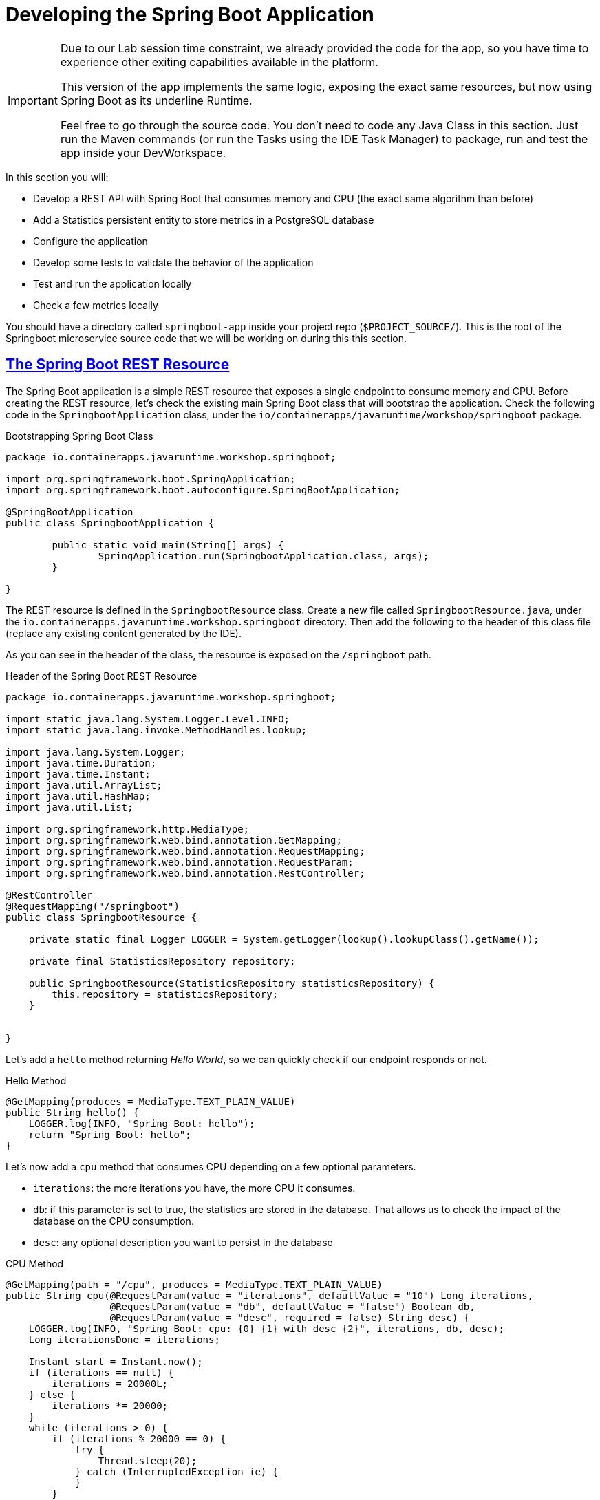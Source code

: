 :guid: %guid%
:user: %user%
:sectlinks:
:sectanchors:
:markup-in-source: verbatim,attributes,quotes
:source-highlighter: highlight.js

[[springboot]]
= Developing the Spring Boot Application

[IMPORTANT]
====
Due to our Lab session time constraint, we already provided the code for the app, so you have time to experience other exiting capabilities available in the platform.

This version of the app implements the same logic, exposing the exact same resources, but now using Spring Boot as its underline Runtime.

Feel free to go through the source code. You don't need to code any Java Class in this section. Just run the Maven commands (or run the Tasks using the IDE Task Manager) to package, run and test the app inside your DevWorkspace.
====


In this section you will:

* Develop a REST API with Spring Boot that consumes memory and CPU (the exact same algorithm than before)
* Add a Statistics persistent entity to store metrics in a PostgreSQL database
* Configure the application
* Develop some tests to validate the behavior of the application
* Test and run the application locally
* Check a few metrics locally

You should have a directory called `springboot-app` inside your project repo (`$PROJECT_SOURCE/`). This is the root of the Springboot microservice source code that we will be working on during this this section.

== The Spring Boot REST Resource

The Spring Boot application is a simple REST resource that exposes a single endpoint to consume memory and CPU.
Before creating the REST resource, let's check the existing main Spring Boot class that will bootstrap the application.
Check the following code in the `SpringbootApplication` class, under the `io/containerapps/javaruntime/workshop/springboot` package.

[[springboot-listing-rest-resource]]
.Bootstrapping Spring Boot Class
[source,java,indent=0,role=copy]
----
package io.containerapps.javaruntime.workshop.springboot;

import org.springframework.boot.SpringApplication;
import org.springframework.boot.autoconfigure.SpringBootApplication;

@SpringBootApplication
public class SpringbootApplication {

	public static void main(String[] args) {
		SpringApplication.run(SpringbootApplication.class, args);
	}

}


----

The REST resource is defined in the `SpringbootResource` class.
Create a new file called `SpringbootResource.java`, under the `io.containerapps.javaruntime.workshop.springboot` directory.
Then add the following to the header of this class file (replace any existing content generated by the IDE).

As you can see in the header of the class, the resource is exposed on the `/springboot` path.

[[springboot-listing-rest-resource-1]]
.Header of the Spring Boot REST Resource
[source,java,indent=0,role=copy]
----
package io.containerapps.javaruntime.workshop.springboot;

import static java.lang.System.Logger.Level.INFO;
import static java.lang.invoke.MethodHandles.lookup;

import java.lang.System.Logger;
import java.time.Duration;
import java.time.Instant;
import java.util.ArrayList;
import java.util.HashMap;
import java.util.List;

import org.springframework.http.MediaType;
import org.springframework.web.bind.annotation.GetMapping;
import org.springframework.web.bind.annotation.RequestMapping;
import org.springframework.web.bind.annotation.RequestParam;
import org.springframework.web.bind.annotation.RestController;

@RestController
@RequestMapping("/springboot")
public class SpringbootResource {

    private static final Logger LOGGER = System.getLogger(lookup().lookupClass().getName());

    private final StatisticsRepository repository;

    public SpringbootResource(StatisticsRepository statisticsRepository) {
        this.repository = statisticsRepository;
    }


}
----

Let's add a `hello` method returning _Hello World_, so we can quickly check if our endpoint responds or not.

[[springboot-listing-rest-resource-2]]
.Hello Method
[source,java,indent=0,role=copy]
----
    @GetMapping(produces = MediaType.TEXT_PLAIN_VALUE)
    public String hello() {
        LOGGER.log(INFO, "Spring Boot: hello");
        return "Spring Boot: hello";
    }
----

Let's now add a `cpu` method that consumes CPU depending on a few optional parameters.

* `iterations`: the more iterations you have, the more CPU it consumes.
* `db`: if this parameter is set to true, the statistics are stored in the database.
That allows us to check the impact of the database on the CPU consumption.
* `desc`: any optional description you want to persist in the database

[[springboot-listing-rest-resource-3]]
.CPU Method
[source,java,indent=0,role=copy]
----
    @GetMapping(path = "/cpu", produces = MediaType.TEXT_PLAIN_VALUE)
    public String cpu(@RequestParam(value = "iterations", defaultValue = "10") Long iterations,
                      @RequestParam(value = "db", defaultValue = "false") Boolean db,
                      @RequestParam(value = "desc", required = false) String desc) {
        LOGGER.log(INFO, "Spring Boot: cpu: {0} {1} with desc {2}", iterations, db, desc);
        Long iterationsDone = iterations;
    
        Instant start = Instant.now();
        if (iterations == null) {
            iterations = 20000L;
        } else {
            iterations *= 20000;
        }
        while (iterations > 0) {
            if (iterations % 20000 == 0) {
                try {
                    Thread.sleep(20);
                } catch (InterruptedException ie) {
                }
            }
            iterations--;
        }
    
        if (db) {
            Statistics statistics = new Statistics();
            statistics.type = Type.CPU;
            statistics.parameter = iterations.toString();
            statistics.duration = Duration.between(start, Instant.now());
            statistics.description = desc;
            repository.save(statistics);
        }
    
        String msg = "Spring Boot: CPU consumption is done with " + iterationsDone + " iterations in " + Duration.between(start, Instant.now()).getNano() + " nano-seconds.";
        if (db) {
            msg += " The result is persisted in the database.";
        }
        return msg;
    }
----

Now, add a `memory` method that consumes memory depending on a few optional parameters.

* `bites`: the more bits you have, the more memory it consumes.
* `db`: if this parameter is set to true, the statistics are stored in the database.
* `desc`: any optional description you want to persist in the database

[[springboot-listing-rest-resource-4]]
.Memory Method
[source,java,indent=0,role=copy]
----
    @GetMapping(path = "/memory", produces = MediaType.TEXT_PLAIN_VALUE)
    public String memory(@RequestParam(value = "bites", defaultValue = "10") Integer bites,
                         @RequestParam(value = "db", defaultValue = "false") Boolean db,
                         @RequestParam(value = "desc", required = false) String desc) {
        LOGGER.log(INFO, "Spring Boot: memory: {0} {1} with desc {2}", bites, db, desc);
    
        Instant start = Instant.now();
        if (bites == null) {
            bites = 1;
        }
        HashMap hunger = new HashMap<>();
        for (int i = 0; i < bites * 1024 * 1024; i += 8192) {
            byte[] bytes = new byte[8192];
            hunger.put(i, bytes);
            for (int j = 0; j < 8192; j++) {
                bytes[j] = '0';
            }
        }
    
        if (db) {
            Statistics statistics = new Statistics();
            statistics.type = Type.MEMORY;
            statistics.parameter = bites.toString();
            statistics.duration = Duration.between(start, Instant.now());
            statistics.description = desc;
            repository.save(statistics);
        }
    
        String msg = "Spring Boot: Memory consumption is done with " + bites + " bites in " + Duration.between(start, Instant.now()).getNano() + " nano-seconds.";
        if (db) {
            msg += " The result is persisted in the database.";
        }
        return msg;
    }
----

Let's also create a method to retrieve the statistics from the database.

[[springboot-listing-rest-resource-5]]
.Method Returning all the Statistics
[source,java,indent=0,role=copy]
----
    @GetMapping(path = "/stats", produces = MediaType.APPLICATION_JSON_VALUE)
    public List<Statistics> stats() {
        LOGGER.log(INFO, "Spring Boot: retrieving statistics");
        List<Statistics> result = new ArrayList<Statistics>();
        for (Statistics stats : repository.findAll()) {
            result.add(stats);
        }
        return result;
    }
----

At this stage the code does not compile yet, because there are a few missing classes.
Let's create them now.

== Transactions and ORM

When the database is enabled, the statistics are stored in the database.
For that we need a `Statistics` entity with a few enumerations.
Create the `Statistics.java` entity in the `src/main/java/io/containerapps/javaruntime/workshop/springboot` directory.

[[springboot-listing-entity]]
.Statistics Entity
[source,java,indent=0,role=copy]
----
package io.containerapps.javaruntime.workshop.springboot;

import java.time.Duration;
import java.time.Instant;

import jakarta.persistence.Column;
import jakarta.persistence.Entity;
import jakarta.persistence.GeneratedValue;
import jakarta.persistence.Id;
import jakarta.persistence.Table;

@Entity
@Table(name = "Statistics_Springboot")
public class Statistics {

    @GeneratedValue
    @Id
    private Long id;
    @Column(name = "done_at")
    public Instant doneAt = Instant.now();
    public Framework framework = Framework.SPRINGBOOT;
    public Type type;
    public String parameter;
    public Duration duration;
    public String description;
}

enum Type {
    CPU, MEMORY
}

enum Framework {
    QUARKUS, MICRONAUT, SPRINGBOOT
}
----

For manipulating the entity, we need a repository.
Create the `StatisticsRepository.java` class under the same package.

[[springboot-listing-repository]]
.Statistics Repository
[source,java,indent=0,role=copy]
----
package io.containerapps.javaruntime.workshop.springboot;

import org.springframework.data.repository.CrudRepository;

interface StatisticsRepository extends CrudRepository<Statistics, Long> {
  
}
----

== Compiling the Spring Boot Application

You should have all the code to compile the application.
To make sure you have all the code and dependencies, run the following command in the `springboot-app` folder:

[source,shell,role=copy]
----
cd $PROJECT_SOURCE/springboot-app
mvn compile
----

[TIP]
====
Besides using Maven commands directly in the IDE Terminal you can use the pre-defined commands available as Tasks in your Workspace.
To access these commands just open the Task Manager view at left menu of your IDE (see screenshot below) and choose the task named `07: SpringBoot - JVM Package` which triggers a `mvn package -DskipTests` in a Terminal.

.*Click to see how use the Task Manager inside your DevWorkspace*
[%collapsible]
=====
image::../imgs/module-3/VSCode_task_manager_mvn_package.gif[Task Manager - JVM Package]
=====

All these Tasks are defined as `commands` in the project's *Devfile* (`$PROJECT_SOURCE/devfile.yaml`) following the link:https://devfile.io[Devfile.io] standard.
====

[NOTE]
====
At this point, you may be asking yourself about the Maven dependencies since we haven't touched the project's `pom.xml`. That's true. To make things a bit easier during the Lab, we have already set all the project dependencies for you.
You can check the `springboot-app/pom.xml` file by opening it in the editor if you want to.
====

== Configuring the Spring Boot Application

We need to configure the default PostgreSQL database and Hibernate ORM.
This service is exposed on the port 8703.
Add the following to the `src/main/resources/application.properties` file.

[[springboot-listing-config]]
.Configuration Properties
[source,properties,indent=0,role=copy]
----
server.port=8703
# Enable metrics endpoints
management.endpoints.web.exposure.include=health,info

#---
spring.config.activate.on-profile=development
spring.datasource.url=jdbc:h2:mem:testdb
spring.datasource.driverClassName=org.h2.Driver
spring.datasource.username=sa
spring.datasource.password=password
spring.jpa.database-platform=org.hibernate.dialect.H2Dialect

## Hibernate Properties
spring.jpa.show-sql=true

# Hibernate ddl auto (create, create-drop, validate, update)
spring.jpa.hibernate.ddl-auto=create-drop
----

== Testing the Spring Boot Application Locally

Now, to make sure that the application works as expected, we need to write some tests.

Open up the `SpringbootApplicationTests` class under the `src/test/java/io/containerapps/javaruntime/workshop/springboot` folder, and add:

[[springboot-listing-test]]
.Test Class Configuring Testcontainers
[source,java,indent=0,role=copy]
----
package io.containerapps.javaruntime.workshop.springboot;

import org.junit.jupiter.api.Test;
import org.springframework.boot.test.context.SpringBootTest;

@SpringBootTest(webEnvironment = SpringBootTest.WebEnvironment.DEFINED_PORT)
class SpringbootApplicationTests {

        @Test
        void contextLoads() {
        }

}
----

Then all our tests go into the `SpringbootResourceTest` class.
Create the `SpringbootResourceTest.java` class under the same package that `SpringbootApplicationTests`.

[[springboot-listing-test-1]]
.Header of the Test Class
[source,java,indent=0,role=copy]
----
package io.containerapps.javaruntime.workshop.springboot;

import static org.assertj.core.api.Assertions.assertThat;
import static org.junit.jupiter.api.Assertions.assertEquals;

import org.junit.jupiter.api.Test;
import org.springframework.beans.factory.annotation.Autowired;
import org.springframework.boot.test.context.SpringBootTest;
import org.springframework.boot.test.context.SpringBootTest.WebEnvironment;
import org.springframework.boot.test.web.client.TestRestTemplate;
import org.springframework.http.HttpStatus;
import org.springframework.http.ResponseEntity;

@SpringBootTest(webEnvironment = WebEnvironment.DEFINED_PORT)
class SpringbootResourceTest {

    private static String basePath = "http://localhost:8703/springboot";

    @Autowired
    private TestRestTemplate restTemplate;
}
----

First, let's write a test to check that the `hello` method returns the right _Hello World_ string.

[[springboot-listing-test-2]]
.Testing the Hello Endpoint
[source,java,indent=0,role=copy]
----
    @Test
    public void testHelloEndpoint() {
        ResponseEntity<String> response = this.restTemplate.
            getForEntity(basePath, String.class);
    
        assertEquals(response.getStatusCode(), HttpStatus.OK);
        assertThat(response.getBody()).contains("Spring Boot: hello");
    }
----

Then, we write another test to check that the `cpu` method consumes CPU and takes the right parameters.

[[springboot-listing-test-3]]
.Testing the CPU Endpoint
[source,java,indent=0,role=copy]
----
    @Test
    public void testCpuWithDBAndDescEndpoint() {
        ResponseEntity<String> response = this.restTemplate.
            getForEntity(basePath + "/cpu?iterations=1&db=true&dec=Java17", String.class);
    
        assertEquals(response.getStatusCode(), HttpStatus.OK);
        assertThat(response.getBody())
            .startsWith("Spring Boot: CPU consumption is done with")
            .doesNotContain("Java17")
            .endsWith("The result is persisted in the database.");
    }
----

And we do the same for the `memory` method.

[[springboot-listing-test-4]]
.Testing the Memory Endpoint
[source,java,indent=0,role=copy]
----
    @Test
    public void testMemoryWithDBAndDescEndpoint() {
        ResponseEntity<String> response = this.restTemplate.
            getForEntity(basePath + "/memory?bites=1&db=true&desc=Java17", String.class);
    
        assertEquals(response.getStatusCode(), HttpStatus.OK);
        assertThat(response.getBody())
            .startsWith("Spring Boot: Memory consumption is done with")
            .doesNotContain("Java17")
            .endsWith("The result is persisted in the database.");
    }
----

Let's also create a simple test to make sure the statistics are stored in the database.

[[springboot-listing-test-5]]
.Testing Retrieving the Statistics from the Database
[source,java,indent=0,role=copy]
----
    @Test
    public void testStats() {
        ResponseEntity<String> response = this.restTemplate.
            getForEntity(basePath + "/stats", String.class);
    
        assertEquals(response.getStatusCode(), HttpStatus.OK);
    }
----

Now that you have your tests methods, run them with the following command:

[source,shell,role=copy]
----
mvn test
----

[TIP]
====
You can also use the Task Manager to trigger Maven Test by executing the task `09: SpringBoot - Test` which triggers a `mvn test` in a separate Terminal.
====

All the tests should pass and you should see the following output:

[source,shell]
----
[INFO] Tests run: 4, Failures: 0, Errors: 0, Skipped: 0
[INFO]
[INFO] ------------------------------------------------------------------------
[INFO] BUILD SUCCESS
[INFO] ------------------------------------------------------------------------
----

== Running the Spring Boot Application Locally

Now that the tests are all green, let's execute the application locally and execute a few `curl` commands.
Under the `springboot-app` directory, execute the following command:

[source,shell,role=copy]
----
mvn spring-boot:run
----

[TIP]
====
You can also use the Task Manager to start Springboot in Dev Mode by executing the task `08: Springboot - Start in dev mode` which triggers a `mvn spring-boot-run` in a separate Terminal.
====

[NOTE]
====
When you start a Springboot app in dev mode inside your Workspace watch out for a pop-up that appear at the bottom left of your IDE.

 * the pop-up one says "Process springboot-app is now listening on port 8703" which is the http port we configured our app to listen to. *click Open in a new tab button* and then *click Open* in the next pop-up (VSCode needs your consent every time you attempt to open an external URL).

This pop-up will appear every time you start a process which listens to a TCP/HTTP port. This is how *DevSpaces* exposes your app for external access during development phase.
====

In another terminal you can execute the following `curl` commands to invoke the endpoint:

[source,shell]
----
curl 'localhost:8703/springboot'

curl 'localhost:8703/springboot/cpu?iterations=10&db=true&desc=java17'

curl 'localhost:8703/springboot/memory?bites=10&db=true&desc=java17'
----

You can change the parameters to see how the application behaves.
Change the number of iterations and the number of bites to see how the performance is impacted (with and without database).

[source,shell]
----
curl 'localhost:8703/springboot/cpu?iterations=50'
curl 'localhost:8703/springboot/cpu?iterations=100'
curl 'localhost:8703/springboot/cpu?iterations=100&db=true&desc=smoke%20test'

curl 'localhost:8703/springboot/memory?bites=50'
curl 'localhost:8703/springboot/memory?bites=100'
curl 'localhost:8703/springboot/memory?bites=100&db=true&desc=smoke%20test'
----

You can check the content of the database with:

[source,shell]
----
curl -s 'localhost:8703/springboot/stats' | jq
----

That's it.
We now have developed and tested locally our three microservices.
Time to containerize them and deploy them to our Red Hat Openshift Cluster.
